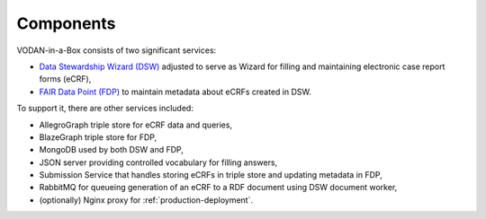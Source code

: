 **********
Components
**********

VODAN-in-a-Box consists of two significant services:

- `Data Stewardship Wizard (DSW) <https://ds-wizard.org>`_ adjusted to serve as Wizard for filling and maintaining electronic case report forms (eCRF),
- `FAIR Data Point (FDP) <https://fairdatapoint.org>`_ to maintain metadata about eCRFs created in DSW.

To support it, there are other services included:

- AllegroGraph triple store for eCRF data and queries,
- BlazeGraph triple store for FDP,
- MongoDB used by both DSW and FDP,
- JSON server providing controlled vocabulary for filling answers,
- Submission Service that handles storing eCRFs in triple store and updating metadata in FDP,
- RabbitMQ for queueing generation of an eCRF to a RDF document using DSW document worker,
- (optionally) Nginx proxy for :ref:`production-deployment`.
